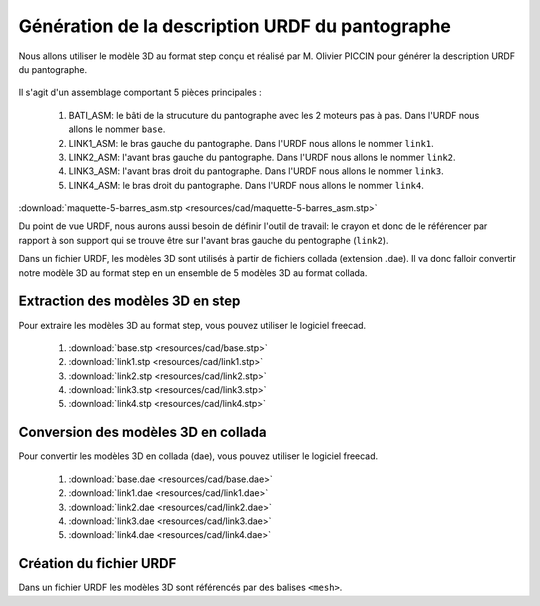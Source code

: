 ###################################################
 Génération de la description URDF du pantographe
###################################################

Nous allons utiliser le modèle 3D au format step conçu et réalisé par M. Olivier PICCIN pour générer la description URDF du pantographe.

.. figure:: resources/img/pantograph_step_model.png
   :align: center

Il s'agit d'un assemblage comportant 5 pièces principales :

  #. BATI_ASM: le bâti de la strucuture du pantographe avec les 2 moteurs pas à pas. Dans l'URDF nous allons le nommer ``base``.
  #. LINK1_ASM: le bras gauche du pantographe. Dans l'URDF nous allons le nommer ``link1``.
  #. LINK2_ASM: l'avant bras gauche du pantographe. Dans l'URDF nous allons le nommer ``link2``.
  #. LINK3_ASM: l'avant bras droit du pantographe. Dans l'URDF nous allons le nommer ``link3``.
  #. LINK4_ASM: le bras droit du pantographe. Dans l'URDF nous allons le nommer ``link4``.

:download:`maquette-5-barres_asm.stp <resources/cad/maquette-5-barres_asm.stp>`

Du point de vue URDF, nous aurons aussi besoin de définir l'outil de travail: le crayon et donc de le référencer par rapport à son support qui se trouve être sur l'avant bras gauche du pentographe (``link2``).

Dans un fichier URDF, les modèles 3D sont utilisés à partir de fichiers collada (extension .dae).
Il va donc falloir convertir notre modèle 3D au format step en un ensemble de 5 modèles 3D au format collada.

==================================
Extraction des modèles 3D en step
==================================

Pour extraire les modèles 3D au format step, vous pouvez utiliser le logiciel freecad.
   
   #. :download:`base.stp <resources/cad/base.stp>`
   #. :download:`link1.stp <resources/cad/link1.stp>`
   #. :download:`link2.stp <resources/cad/link2.stp>`
   #. :download:`link3.stp <resources/cad/link3.stp>`
   #. :download:`link4.stp <resources/cad/link4.stp>`

=====================================
Conversion des modèles 3D en collada
=====================================

Pour convertir les modèles 3D en collada (dae), vous pouvez utiliser le logiciel freecad.
   
   #. :download:`base.dae <resources/cad/base.dae>`
   #. :download:`link1.dae <resources/cad/link1.dae>`
   #. :download:`link2.dae <resources/cad/link2.dae>`
   #. :download:`link3.dae <resources/cad/link3.dae>`
   #. :download:`link4.dae <resources/cad/link4.dae>`

=========================
Création du fichier URDF
=========================

Dans un fichier URDF les modèles 3D sont référencés par des balises ``<mesh>``.